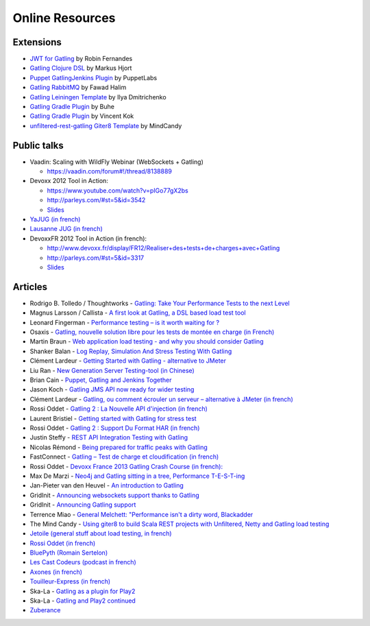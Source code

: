 ################
Online Resources
################

Extensions
==========

* `JWT for Gatling <https://bitbucket.org/atlassianlabs/gatling-jwt>`_ by Robin Fernandes
* `Gatling Clojure DSL <https://github.com/mhjort/clj-gatling>`_ by Markus Hjort
* `Puppet GatlingJenkins Plugin <https://github.com/puppetlabs/puppet-gatling>`_ by PuppetLabs
* `Gatling RabbitMQ <https://github.com/fhalim/gatling-rabbitmq>`_ by Fawad Halim
* `Gatling Leiningen Template <https://github.com/errordeveloper/gatling-lein-template>`_ by Ilya Dmitrichenko
* `Gatling Gradle Plugin <https://github.com/buhe/gradle-gatling-plugin>`__ by Buhe
* `Gatling Gradle Plugin <https://github.com/vincentkok/gradle-gatling>`__ by Vincent Kok
* `unfiltered-rest-gatling Giter8 Template <https://github.com/mindcandy/unfiltered-rest-gatling.g8>`_ by MindCandy

Public talks
============

* Vaadin: Scaling with WildFly Webinar (WebSockets + Gatling)

  - `<https://vaadin.com/forum#!/thread/8138889>`_

* Devoxx 2012 Tool in Action:

  - `<https://www.youtube.com/watch?v=pIGo77gX2bs>`_
  - `<http://parleys.com/#st=5&id=3542>`_
  - `Slides <http://www.slideshare.net/slandelle/gatling-tool-in-action-at-devoxx-2012>`__

* `YaJUG (in french) <http://www.parleys.com/#st=5&id=3416>`_
* `Lausanne JUG (in french) <http://parleys.com/#st=5&id=3665&sl=0>`_
* DevoxxFR 2012 Tool in Action (in french):

  - `<http://www.devoxx.fr/display/FR12/Realiser+des+tests+de+charges+avec+Gatling>`_
  - `<http://parleys.com/#st=5&id=3317>`_
  - `Slides <http://www.slideshare.net/slandelle/gatling-devoxxfr-2012-12715696>`__

Articles
========

* Rodrigo B. Tolledo / Thoughtworks - `Gatling: Take Your Performance Tests to the next Level <http://www.thoughtworks.com/insights/blog/gatling-take-your-performance-tests-next-level>`_
* Magnus Larsson / Callista - `A first look at Gatling, a DSL based load test tool <http://blog.callistaenterprise.se/2014/04/16/a-first-look-at-gatling-a-dsl-based-load-test-tool/>`_
* Leonard Fingerman - `Performance testing – is it worth waiting for ? <http://testinmind.com/2014/03/08/performance-testing-is-it-worth-waiting-for>`_
* Osaxis - `Gatling, nouvelle solution libre pour les tests de montée en charge (in French) <http://www.osaxis.fr/blog/gatling-nouvelle-solution-libre-pour-les-tests-de-montee-en-charge/>`_
* Martin Braun - `Web application load testing - and why you should consider Gatling <http://blog.braun.io/2013/12/web-application-load-testing-and-why.html>`_
* Shanker Balan - `Log Replay, Simulation And Stress Testing With Gatling <http://shankerbalan.net/blog/log-replay-simulation-and-stress-testing-with-gatling/>`_
* Clément Lardeur - `Getting Started with Gatling - alternative to JMeter <http://clardeur.blogspot.fr/2013/07/getting-started-gatling-alternative-jmeter.html>`_
* Liu Ran - `New Generation Server Testing-tool (in Chinese) <http://www.infoq.com/cn/articles/new-generation-server-testing-tool-gatling>`_
* Brian Cain - `Puppet, Gatling and Jenkins Together <http://puppetlabs.com/blog/puppet-gatling-and-jenkins-together>`_
* Jason Koch - `Gatling JMS API now ready for wider testing <http://fasterjava.blogspot.com.au/2013/07/gatling-jms-api-now-ready-for-wider.html>`_
* Clément Lardeur - `Gatling, ou comment écrouler un serveur – alternative à JMeter (in french)  <http://blog.xebia.fr/2013/07/11/gatling-ou-comment-ecrouler-un-serveur-alternative-a-jmeter>`_
* Rossi Oddet - `Gatling 2 : La Nouvelle API d'injection (in french) <http://blog.roddet.com/2013/06/gatling2-new-inject-api>`_
* Laurent Bristiel - `Getting started with Gatling for stress test <http://laurent.bristiel.com/getting-started-with-gatling-for-stress-test>`_
* Rossi Oddet - `Gatling 2 : Support Du Format HAR (in french) <http://blog.roddet.com/2013/06/gatling2-har-support>`_
* Justin Steffy - `REST API Integration Testing with Gatling <http://devblog.orgsync.com/rest-api-integration-testing-with-gatling>`_
* Nicolas Rémond - `Being prepared for traffic peaks with Gatling <http://nremond.github.io/2013/04/20/being-prepared-for-traffic-peaks-with-gatling.html>`_
* FastConnect - `Gatling – Test de charge et cloudification (in french) <http://blog.fastconnect.fr/?p=1995>`_
* Rossi Oddet - `Devoxx France 2013 Gatling Crash Course (in french): <http://blog.roddet.com/2013/03/devoxxfr13-lab-gatling-crash-course/>`_
* Max De Marzi - `Neo4j and Gatling sitting in a tree, Performance T-E-S-T-ing <http://maxdemarzi.com/2013/02/14/neo4j-and-gatling-sitting-in-a-tree-performance-t-e-s-t-ing/>`_
* Jan-Pieter van den Heuvel - `An introduction to Gatling <http://www.plotprojects.com/en/blog/an-introduction-to-gatling>`_
* GridInit - `Announcing websockets support thanks to Gatling <http://gridinit.wordpress.com/2012/12/12/testing-socket-io-and-websockets-on-the-grid/>`_
* GridInit - `Announcing Gatling support <http://gridinit.wordpress.com/2012/11/29/announcing-support-for-gatling-on-the-grid/>`_
* Terrence Miao - `General Melchett: "Performance isn't a dirty word, Blackadder <http://blog.terrencemiao.com/archives/general-melchett-performance-isnt-a-dirty-word-blackadder>`_
* The Mind Candy - `Using giter8 to build Scala REST projects with Unfiltered, Netty and Gatling load testing <http://tech.mindcandy.com/2012/10/using-giter8-to-build-scala-rest-projects-with-unfiltered-netty-and-gatling-load-testing>`_
* `Jetoile (general stuff about load testing, in french) <http://jetoile.blogspot.fr/2012/10/test-de-charge-mode-demploi.html>`_
* `Rossi Oddet (in french) <http://blog.roddet.com/2012/05/gatling-integration-maven-eclipse.html>`_
* `BluePyth (Romain Sertelon) <http://blog.bluepyth.fr/en/2012/04/01/gatling-:-stress-tool-made-efficient>`_
* `Les Cast Codeurs (podcast in french) <http://lescastcodeurs.com/2012/05/les-cast-codeurs-podcast-episode-58-interview-sur-gatling-avec-stephane-landelle>`_
* `Axones (in french) <http://blog.axones.com/index.php/2012/02/15/gatling-un-stress-tool-simple-et-ultra-performant>`_
* `Touilleur-Express (in french) <http://www.touilleur-express.fr/2012/01/28/presentation-de-gatling-au-paris-scala-user-group>`_
* Ska-La - `Gatling as a plugin for Play2  <http://ska-la.blogspot.fr/2012/03/gatling-tool-plugin-for-play-20.html>`_
* Ska-La - `Gatling and Play2 continued <http://ska-la.blogspot.fr/2012/04/gatling-and-play20-continued.html>`_
* `Zuberance <http://engineering.zuberance.com/2012/02/16/making-load-testing-fun-with-gatling>`_
